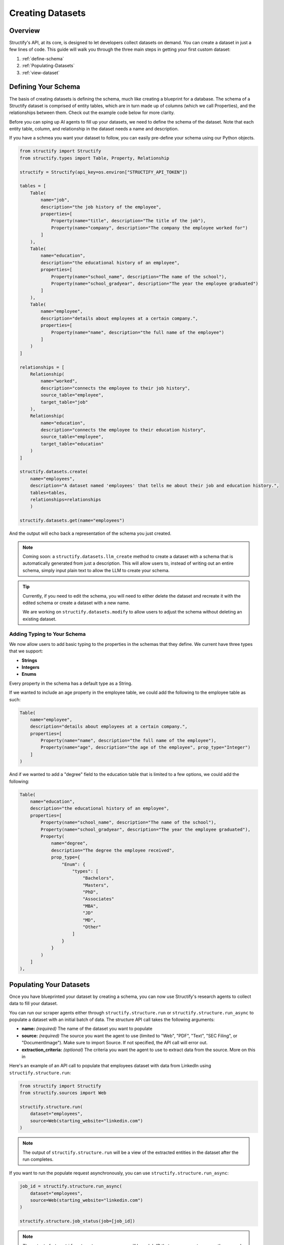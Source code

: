Creating Datasets
=================

Overview
--------
Structify's API, at its core, is designed to let developers collect datasets on demand. You can create a dataset in just a few lines of code. This guide will walk you through the three main steps in getting your first custom dataset:

#. :ref:`define-schema`
#. :ref:`Populating-Datasets`
#. :ref:`view-dataset`

.. _define-schema:

Defining Your Schema
---------------------
The basis of creating datasets is defining the schema, much like creating a blueprint for a database. The schema of a Structify dataset is comprised of entity tables, which are in turn made up of columns (which we call Properties), and the relationships between them. Check out the example code below for more clarity.

Before you can sping up AI agents to fill up your datasets, we need to define the schema of the dataset. Note that each entity table, column, and relationship in the dataset needs a name and description.

If you have a schmea you want your dataset to follow, you can easily pre-define your schema using our Python objects.

.. code-block:: python
    
        from structify import Structify
        from structify.types import Table, Property, Relationship

        structify = Structify(api_key=os.environ["STRUCTIFY_API_TOKEN"])

        tables = [
            Table(
                name="job",
                description="the job history of the employee",
                properties=[
                    Property(name="title", description="The title of the job"),
                    Property(name="company", description="The company the employee worked for")
                ]
            ),
            Table(
                name="education",
                description="the educational history of an employee",
                properties=[
                    Property(name="school_name", description="The name of the school"),
                    Property(name="school_gradyear", description="The year the employee graduated")
                ]
            ),
            Table(
                name="employee",
                description="details about employees at a certain company.",
                properties=[
                    Property(name="name", description="the full name of the employee")
                ]
            )
        ]

        relationships = [
            Relationship(
                name="worked",
                description="connects the employee to their job history",
                source_table="employee",
                target_table="job"
            ),
            Relationship(
                name="education",
                description="connects the employee to their education history",
                source_table="employee",
                target_table="education"
            )
        ]

        structify.datasets.create(
            name="employees", 
            description="A dataset named 'employees' that tells me about their job and education history.", 
            tables=tables,
            relationships=relationships
            )

        structify.datasets.get(name="employees")

And the output will echo back a representation of the schema you just created.

.. note::
   Coming soon: a ``structify.datasets.llm_create`` method to create a dataset with a schema that is automatically generated from just a description.
   This will allow users to, instead of writing out an entire schema, simply input plain text to allow the LLM to create your schema.

.. tip::
    Currently, if you need to edit the schema, you will need to either delete the dataset and recreate it with the edited schema or create a dataset with a new name.
    
    We are working on ``structify.datasets.modify`` to allow users to adjust the schema without deleting an existing dataset.

Adding Typing to Your Schema
~~~~~~~~~~~~~~~~~~~~~~~~~~~~
We now allow users to add basic typing to the properties in the schemas that they define. We current have three types that we support:

- **Strings**
- **Integers**
- **Enums**

Every property in the schema has a default type as a String. 

If we wanted to include an age property in the employee table, we could add the following to the employee table as such:

.. code-block:: python

    Table(
        name="employee",
        description="details about employees at a certain company.",
        properties=[
            Property(name="name", description="the full name of the employee"),
            Property(name="age", description="the age of the employee", prop_type="Integer")
        ]
    )

And if we wanted to add a "degree" field to the education table that is limited to a few options, we could add the following:

.. code-block:: python

    Table(
        name="education",
        description="the educational history of an employee",
        properties=[
            Property(name="school_name", description="The name of the school"),
            Property(name="school_gradyear", description="The year the employee graduated"),
            Property(
                name="degree",
                description="The degree the employee received",
                prop_type={
                    "Enum": {
                        "types": [
                            "Bachelors",
                            "Masters",
                            "PhD",
                            "Associates"
                            "MBA",
                            "JD"
                            "MD",
                            "Other"
                        ]
                    }
                }
            )
        ]
    ),

.. _populating-datasets:

Populating Your Datasets
------------------------
Once you have blueprinted your dataset by creating a schema, you can now use Structify's research agents to collect data to fill your dataset.

You can run our scraper agents either through ``structify.structure.run`` or ``structify.structure.run_async`` to populate a dataset with an initial batch of data. The structure API call takes the following arguments:

- **name:** *(required)* The name of the dataset you want to populate
- **source:** *(required)* The source you want the agent to use (limited to "Web", "PDF", "Text", "SEC Filing", or "DocumentImage"). Make sure to import Source. If not specified, the API call will error out.
- **extraction_criteria:** *(optional)* The criteria you want the agent to use to extract data from the source. More on this in

Here's an example of an API call to populate that employees dataset with data from LinkedIn using ``structify.structure.run``:

.. code-block:: python

    from structify import Structify
    from structify.sources import Web

    structify.structure.run(
        dataset="employees", 
        source=Web(starting_website="linkedin.com")
    )
   
.. note::
    The output of ``structify.structure.run`` will be a view of the extracted entities in the dataset after the run completes.

If you want to run the populate request asynchronously, you can use ``structify.structure.run_async``:

.. code-block:: python

    job_id = structify.structure.run_async(
        dataset="employees", 
        source=Web(starting_website="linkedin.com")
    )

    structify.structure.job_status(job=[job_id])

.. note::
    The output of ``structify.structure.run_async`` will be a Job ID that you can use to access the run and view its status via ``structify.structure.job_status``.


Extraction Criteria
~~~~~~~~~~~~~~~~~~~~~~~~~~~~
Extraction Criteria is a way to specify what you want the agent to extract from the source. 
It provides our agents with guidance as to the specific entities, properties, or relationships that need to appear for it to extract data to populate your dataset.
There are three types of extraction criteria that you can specify:

**Required Entity**
In the case that you want to get data about a specific entity, you can specify the entity you want to extract.
This extraction criteria does necessitate that you input the entity into the run or run_async call as follows:

.. code-block:: python

    from structify.extraction_criteria import RequiredEntity
    structify.structure.run(
        dataset="employees", 
        source=Web(starting_website="linkedin.com"),
        extraction_criteria=[RequiredEntity(id=0)],
        starting_entity={
            "id": 0,
            "type": "employee",
            "properties": {
                "name": "Jane Doe"
            }
        }
    )
    
.. note::
    The ID you specify in the extraction criteria must match the id of the starting_entity.

**Required Property**
In the case that you want to require that a certain property be present for a table before extracting data, you can use the required property extraction criteria.

.. code-block:: python

    from structify.extraction_criteria import RequiredProperty
    structify.structure.run(
        dataset="employees", 
        source=Web(starting_website="linkedin.com"),
        extraction_criteria=[RequiredProperty(
            table="job",
            properties=["title", "company"]
        )]
    )

.. note::
    The agent will extract data if at least one of the specified properties are present.

**Required Relationship**
In the case that you want to require that a certain relationship be present for a table before extracting data, you can use the required relationship extraction criteria.

.. code-block:: python

    from structify.extraction_criteria import RequiredRelationship
    structify.structure.run(
        dataset="employees", 
        source=Web(starting_website="linkedin.com"),
        extraction_criteria=[RequiredRelationship(
            relationship_name="worked"
        )]
    )

You can input multiple extraction criteria to ensure a set of conditions are met before saving data.


Populating Datasets from Documents
~~~~~~~~~~~~~~~~~~~~~~~~~~~~~~~~~~
Sometimes, you will want to collect data from documents, such as PDFs or PNGs. You can use the ``structify.structure.run`` and ``structify.structure.run_async`` endpoint off of documents as well. 

We'll walk you through the process to uploading documents and such in the :doc:`documents` section. Or you can check out the tutorials at :ref:`document-example`.


Additional Source Types
~~~~~~~~~~~~~~~~~~~~~~~~~~~~~~~~~~~~~~~~~~~
We allow for two other sources besides the Web and Documents: SEC filings or plain text.

If you'd like to use Structify to just structure plain text, you can simply pass the text to the API call as such:

.. code-block:: python
    
    structify.structure.run(
        name = "employees", 
        sources = Source.Text(text = "John Doe is the CEO of ACME. Previously he was the Senior VP at EMCA.")
    )


If you'd like to use Structify to get datasets from SEC filings, you can use the following:

.. code-block:: python
        
    structify.structure.run(
        name = "employees", 
        sources = Source.SECFiling(
            year = 2021, # Optional
            quarter = 3, # Optional
            accession_number = "0000320193-21-000056" # Optional
        )
    )

.. _view-dataset:

Viewing Your Datasets
---------------------------------------
Through this endpoint, we allow users to view specific parts of the dataset that they are interested in. For example, if want to allow users to see the names of the schools that each person attended and their graduation date in their employees dataset, we could create the following view:

.. code-block:: python

    from pprint import pprint
    
    pprint(client.dataset.view(name = dataset_name, table = "education"))

The output will be a JSON object containing the properties and relationships of the entities in the education table (along with their ids).

.. note::
    
    We are in the process of adding the ability to view multiple tables at once, or limited the view of a dataset to a certain set of columns. In addition, we are working on methods to export your datasets.

Helpful Dataset functionality
~~~~~~~~~~~~~~~~~~~~~~~~~~~~~~~~~~~~~~~~~~~
We also have a few other helpful functions to help you manage your datasets: ``structify.dataset.delete`` to delete a dataset, ``structify.dataset.list`` to list all your datasets, and ``structify.dataset.info`` to get info on a certain dataset, including the name.

Here are some examples of how you can use these functions:

.. code-block:: python

    # Requires no parameters and will return a list of all your datasets in a JSON object
    structify.dataset.list()

    # Requires the name of the dataset and will return the schema as a JSON object
    structify.dataset.info(name = "employees")

    # Requires the name of the dataset and will delete the dataset
    strucctify.dataset.delete(name = "employees")

 
.. _Refreshing-Dataset:

Refreshing Your Dataset
-----------------------
Of course, the data in your dataset will become outdated over time. Currently, to refresh your dataset, you will want to set a recurring schedule or refresh the dataset continuously. We are developing an endpoint that will streamline this functionality, but in the meantime, we recommend you use the following:

.. code-block:: python

    while True:
        run = structify.structure.run_async(
            name = "employees", 
            sources = Source.Web(prompt = "find me details about the employees of ACME", websites = ["linkedin.com"])
        )
        structify.structure.wait(run)

If you have a regular schedule you want to run the refresh, you can use the ``schedule`` library to run the refresh on a schedule. Here's an example of how you can run the refresh every day at 3:00 PM:

.. code-block:: python

    from schedule import every, run_pending
    import time

    every().day.at("15:00").do(
        structify.structure.run_async, 
        name = "employees", 
        sources = Source.Web(
            prompt = "find me details about the employees of ACME", 
            websites = ["linkedin.com"]
        )
    )

    while True:
        run_pending()
        time.sleep(1)



.. note::
    Keep your eye out for the ``structify.dataset.refresh`` API call to update the data in your dataset.

For one-time refreshes, we recommend just running ``structify.structure.run`` again to update the dataset.



